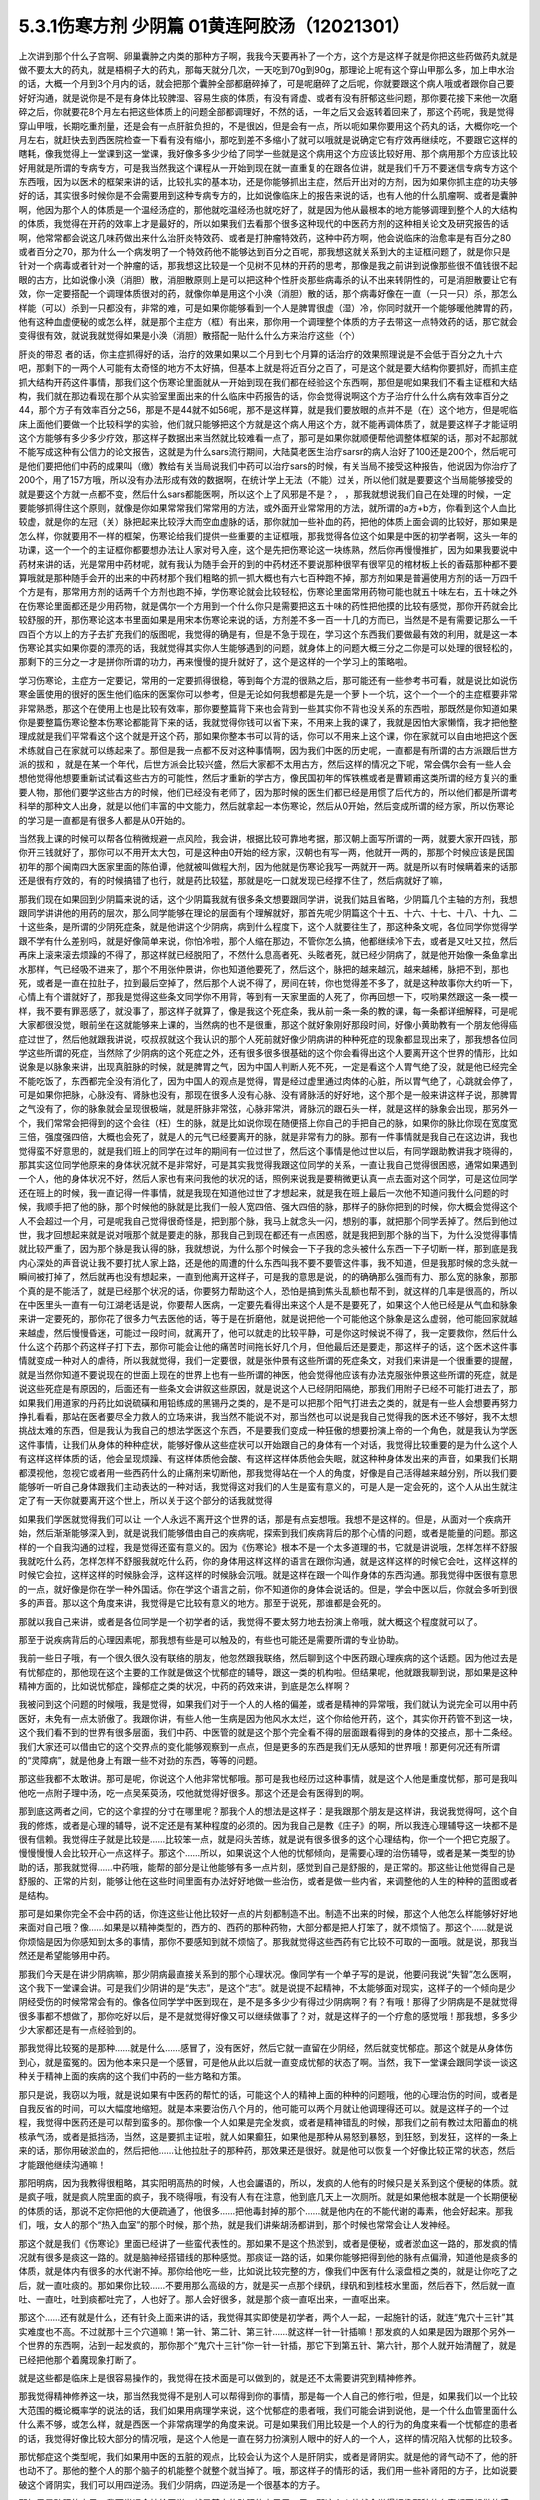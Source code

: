 5.3.1伤寒方剂 少阴篇 01黄连阿胶汤（12021301）
=============================================

上次讲到那个什么子宫啊、卵巢囊肿之内类的那种方子啊，我我今天要再补了一个方，这个方是这样子就是你把这些药做药丸就是做不要太大的药丸，就是梧桐子大的药丸，那每天就分几次，一天吃到70g到90g，那理论上呢有这个穿山甲那么多，加上申水治的话，大概一个月到3个月内的话，就会把那个囊肿全部都磨碎掉了，可是呢磨碎了之后呢，你就要跟这个病人哦或者跟你自己要好好沟通，就是说你是不是有身体比较脾湿、容易生痰的体质，有没有肾虚、或者有没有肝郁这些问题，那你要花接下来他一次磨碎之后，你就要花8个月左右把这些体质上的问题全部都调理好，不然的话，一年之后又会返转着回来了，那这个药呢，我是觉得穿山甲哦，长期吃重剂量，还是会有一点肝脏负担的，不是很凶，但是会有一点，所以呃如果你要用这个药丸的话，大概你吃一个月左右，就赶快去到西医院检查一下看有没有缩小，那吃到差不多缩小了就可以哦就是说确定它有疗效再继续吃，不要跟它这样的瞎耗，像我觉得上一堂课到这一堂课，我好像多多少少给了同学一些就是这个病用这个方应该比较好用、那个病用那个方应该比较好用就是所谓的专病专方，可是我当然我这个课程从一开始到现在就一直重复的在跟各位讲，就是我们千万不要迷信专病专方这个东西哦，因为以医术的框架来讲的话，比较扎实的基本功，还是你能够抓出主症，然后开出对的方剂，因为如果你抓主症的功夫够好的话，其实很多时候你是不会需要用到这种专病专方的，比如说像临床上的报告来说的话，也有人他的什么肌瘤啊、或者是囊肿啊，他因为那个人的体质是一个温经汤症的，那他就吃温经汤也就吃好了，就是因为他从最根本的地方能够调理到整个人的大结构的体质，我觉得在开药的效率上才是最好的，所以如果我们去看那个很多这种现代的中医药方剂的这种相关论文及研究报告的话啊，他常常都会说这几味药做出来什么治肝炎特效药、或者是打肿瘤特效药，这种中药方啊，他会说临床的治愈率是有百分之80或者百分之70，那为什么一个病发明了一个特效药他不能够达到百分之百呢，那我想这就关系到大的主证框问题了，就是你只是针对一个病毒或者针对一个肿瘤的话，那我想这比较是一个见树不见林的开药的思考，那像是我之前讲到说像那些很不值钱很不起眼的古方，比如说像小涣（消胆）散，消胆散原则上是可以把这种个性肝炎那些病毒杀的认不出来转阴性的，可是消胆散要让它有效，你一定要搭配一个调理体质很对的药，就像你单是用这个小涣（消胆）散的话，那个病毒好像在一直（一只一只）杀，那怎么样能（可以）杀到一只都没有，非常的难，可是如果你能够看到一个人是脾胃很虚（湿）冷，你同时就开一个能够暖他脾胃的药，他有这种血虚便秘的或怎么样，就是那个主症方（框）有出来，那你用一个调理整个体质的方子去带这一点特效药的话，那它就会变得很有效，就说我就觉得如果是小涣（消胆）散搭配一贴什么什么方来治疗这些（个）

肝炎的带忍  者的话，你主症抓得好的话，治疗的效果如果以二个月到七个月算的话治疗的效果照理说是不会低于百分之九十六吧，那剩下的一两个人可能有太奇怪的地方不太好搞，但基本上就是将近百分之百了，可是这个就是要大结构你要抓好，而抓主症抓大结构开药这件事情，那我们这个伤寒论里面就从一开始到现在我们都在经验这个东西啊，那但是呢如果我们不看主证框和大结构，我们就在那边看现在那个从实验室里面出来的什么临床中药报告的话，你会觉得说啊这个方子治疗什么什么病有效率百分之44，那个方子有效率百分之56，那是不是44就不如56呢，那不是这样算，就是我们要放眼的点并不是（在）这个地方，但是呢临床上面他们要做一个比较科学的实验，他们就只能够把这个方就是这个病人用这个方，就不能再调体质了，就是要这样子才能证明这个方能够有多少多少疗效，那这样子数据出来当然就比较难看一点了，那可是如果你就顺便帮他调整体框架的话，那对不起那就不能写成这种有公信力的论文报告，这就是为什么sars流行期间，大陆莫老医生治疗sarsr的病人治好了100还是200个，然后呢可是他们要把他们中药的成果叫（缴）教给有关当局说我们中药可以治疗sars的时候，有关当局不接受这种报告，他说因为你治疗了200个，用了157方哦，所以没有办法形成有效的数据啊，在统计学上无法（不能）过关，所以他们就是要要这个当局能够接受的就是要这个方就一点都不变，然后什么sars都能医啊，所以这个上了风邪是不是？，      ，那我就想说我们自己在处理的时候，一定要能够抓得住这个原则，就像是你如果常常我们常常用的方法，或外面开业常常用的方法，就所谓的a方+b方，你看到这个人血比较虚，就是你的左冠（关）脉把起来比较浮大而空血虚脉的话，那你就加一些补血的药，把他的体质上面会调的比较好，那如果是怎么样，你就要用不一样的框架，伤寒论给我们提供一些重要的主证框哦，那我觉得各位这个如果是中医的初学者啊，这头一年的功课，这一个一个的主证框你都要想办法让人家对号入座，这个是先把伤寒论这一块练熟，然后你再慢慢推扩，因为如果我要说中药材来讲的话，光是常用中药材呢，就有我认为随手会开的到的中药材还不要说那种很罕有很罕见的棺材板上长的香菇那种都不要算哦就是那种随手会开的出来的中药材那个我们粗略的抓一抓大概也有六七百种跑不掉，那方剂如果是普遍使用方剂的话一万四千个方是有，那常用方剂的话两千个方剂也跑不掉，学伤寒论就会比较轻松，伤寒论里面常用药物可能也就五十味左右，五十味之外在伤寒论里面都还是少用药物，就是偶尔一个方用到一个什么你只是需要把这五十味的药性把他摸的比较有感觉，那你开药就会比较舒服的开，那伤寒论这本书里面如果是用宋本伤寒论来说的话，方剂差不多一百一十几的方而已，当然是不是有需要记那么一千四百个方以上的方子去扩充我们的版图呢，我觉得的确是有，但是不急于现在，学习这个东西我们要做最有效的利用，就是这一本伤寒论其实如果你耍的漂亮的话，我就觉得其实你人生能够遇到的问题，就身体上的问题大概三分之二你是可以处理的很轻松的，那剩下的三分之一才是拼你所谓的功力，再来慢慢的提升就好了，这个是这样的一个学习上的策略啦。

学习伤寒论，主症方一定要记，常用的一定要抓得很稳，等到每个方混的很熟之后，那可能还有一些参考书可看，就是说比如说伤寒金匮使用的很好的医生他们临床的医案你可以参考，但是无论如何我想都是先是一个萝卜一个坑，这个一个一个的主症框要非常非常熟悉，那这个在使用上也是比较有效率，那你要整篇背下来也会背到一些其实你不背也没关系的东西啦，那既然是你知道如果你是要整篇伤寒论整本伤寒论都能背下来的话，我就觉得你钱可以省下来，不用来上我的课了，我就是因怕大家懒惰，我才把他整理成就是我们平常看这个这个就是开这个药，那如果你整本书可以背的话，你可以不用来上这个课，你在家就可以自由地把这个医术练就自己在家就可以练起来了。那但是我一点都不反对这种事情啊，因为我们中医的历史呢，一直都是有所谓的古方派跟后世方派的拔和  ，就是在某一个年代，后世方派会比较兴盛，然后大家都不太用古方，然后这样的情况之下呢，常会偶尔会有一些人会想他觉得他想要重新试试看这些古方的可能性，然后才重新的学古方，像民国初年的恽铁樵或者是曹颖甫这类所谓的经方复兴的重要人物，那他们要学这些古方的时候，他们已经没有老师了，因为那时候的医生们都已经是用惯了后代方的，所以他们都是所谓考科举的那种文人出身，就是以他们丰富的中文能力，然后就拿起一本伤寒论，然后从0开始，然后变成所谓的经方家，所以伤寒论的学习是一直都是有很多人都是从0开始的。

当然我上课的时候可以帮各位稍微规避一点风险，我会讲，根据比较可靠地考据，那汉朝上面写所谓的一两，就要大家开四钱，那你开三钱就好了，那你可以不用开太大包，可是这种由0开始的经方家，汉朝也有写一两，他就开一两的，那那个时候应该是民国初年的那个闽南四大医家里面的陈伯谭，他就被叫做程大剂，因为他就是伤寒论我写一两就开一两。就是所以有时候瞒着来的话那还是很有疗效的，有的时候搞错了也行，就是药比较猛，那就是吃一口就发现已经撑不住了，然后病就好了嘛，

那我们现在如果回到少阴篇来说的话，这个少阴篇我就有很多条文想要跟同学讲，说我们姑且省略，少阴篇几个主轴的方剂，我想跟同学讲讲他的用药的层次，那么同学能够在理论的层面有个理解就好，那首先呢少阴篇这个十五、十六、十七、十八、十九、二十这些条，是所谓的少阴死症条，就是他讲这个少阴病，病到什么程度下，这个人就要往生了，那这种条文呢，各位同学你觉得学跟不学有什么差别吗，就是好像简单来说，你怕冷啦，那个人缩在那边，不管你怎么搞，他都继续冷下去，或者是又吐又拉，然后再床上滚来滚去烦躁的不得了，那这样就已经脱阳了，不然什么息高者死、头眩者死，就已经少阴病了，就是他开始像一条鱼拿出水那样，气已经吸不进来了，那个不用张仲景讲，你也知道他要死了，然后这个，脉把的越来越沉，越来越稀，脉把不到，那也死，或者是一直在拉肚子，拉到最后空掉了，然后那个人说不得了，房间在转，你也觉得差不多了，就是这种故事你大约听一下，心情上有个谱就好了，那我是觉得这些条文同学你不用背，等到有一天家里面的人死了，你再回想一下，哎哟果然跟这一条一模一样，我不要有罪恶感了，就没事了，那这样子就算了，像是我这个死症条，我从前一条一条的教的课，每一条都详细解释，可是呢大家都很没觉，眼前坐在这就能够来上课的，当然病的也不是很重，那这个就好象刚好那段时间，好像小黄助教有一个朋友他得癌症过世了，然后他就跟我讲说，哎叔叔就这个我认识的那个人死前就好像少阴病讲的种种死症的现象都显现出来了，那我想各位同学这些所谓的死症，当然除了少阴病的这个死症之外，还有很多很多很基础的这个你会看得出这个人要离开这个世界的情形，比如说象是以脉象来讲，出现真脏脉的时候，就是脾胃之气，因为中国人判断人死不死，一定是看这个人胃气绝了没，就是他已经完全不能吃饭了，东西都完全没有消化了，因为中国人的观点是觉得，胃是经过虚里通过肉体的心脏，所以胃气绝了，心跳就会停了，可是如果你把脉，心脉没有、肾脉也没有，那现在很多人没有心脉、没有肾脉活的好好地，这个那个是一般来讲这样子说，那脾胃之气没有了，你的脉象就会呈现很极端，就是肝脉非常弦，心脉非常洪，肾脉沉的跟石头一样，就是这样的脉象会出现，那另外一个，我们常常会把得到的这个会往（枉）生的脉，就是比如说你现在随便搭上你自己的手把自己的脉，如果你的脉比你现在宽度宽三倍，强度强四倍，大概也会死了，就是人的元气已经要离开的脉，就是非常有力的脉。那有一件事情就是我自己在这边讲，我也觉得蛮不好意思的，就是我们班上的同学在过年的期间有一位过世了，然后这个事情是他过世以后，有同学跟助教讲我才晓得的，那其实这位同学他原来的身体状况就不是非常好，可是其实我觉得我跟这位同学的关系，一直让我自己觉得很困惑，通常如果遇到一个人，他的身体状况不好，然后人家也有来问我他的状况的话，照例来说我是要稍微更认真一点去面对这个同学，可是这位同学还在班上的时候，我一直记得一件事情，就是我现在知道他过世了才想起来，就是我在班上最后一次他不知道问我什么问题的时候，我顺手把了他的脉，那个时候他的脉就是比我们一般人宽四倍、强大四倍的脉，那样子的脉你把到的时候，你大概会觉得这个人不会超过一个月，可是呢我自己觉得很奇怪是，把到那个脉，我马上就念头一闪，想别的事，就把那个同学丢掉了。然后到他过世，我才回想起来就是说对哦那个就是要走的脉，那我自己到现在都还有一点困惑，就是我把到那个脉的当下，为什么没觉得事情就比较严重了，因为那个脉是我认得的脉，我就想说，为什么那个时候会一下子我的念头被什么东西一下子切断一样，那到底是我内心深处的声音说让我不要打扰人家上路，还是他的周遭的什么东西叫我不要不要管这件事，我不知道，但是我那时候的念头就一瞬间被打掉了，然后就再也没有想起来，一直到他离开这样子，可是我的意思是说，的的确确那么强而有力、那么宽的脉象，那那个真的是不能活了，就是已经那个状况的话，你要努力帮助这个人，恐怕是搞到焦头乱额也帮不到，就这样的几率是很高的，所以在中医里头一直有一句江湖老话是说，你要帮人医病，一定要先看得出来这个人是不是要死了，如果这个人他已经是从气血和脉象来讲一定要死的，那你花了很多力气去医他的话，等于是在折磨他，就是说把他一个可能他这个脉象是这么虚弱，他可能回家就越来越虚，然后慢慢昏迷，可能过一段时间，就离开了，他可以就走的比较平静，可是你这时候说不得了，我一定要救你，然后什么什么这个药那个药这样子打下去，那你可能会让他的痛苦时间拖长好几个月，但他最后还是要走，那这样子的话，这个医术这件事情就变成一种对人的虐待，所以我就觉得，我们一定要很，就是张仲景有这些所谓的死症条文，对我们来讲是一个很重要的提醒，就是当然你知道不要说现在的世面上现在的世界上也有一些所谓的神医，他会觉得他应该有办法克服张仲景这些所谓的死症，就是说这些死症是有原因的，后面还有一些条文会讲叙这些原因，就是说这个人已经阴阳隔绝，那我们用附子已经不可能打进去了，那如果我们用道家的丹药比如说硫磺和用铅练成的黑锡丹之类的，是不是可以把那个阳气打进去之类的，就是有一些人会想要再努力挣扎看看，那站在医者要尽全力救人的立场来讲，我当然不能说不对，那当然也可以说是我自己觉得我的医术还不够好，我不太想挑战太难的东西，但是我认为我自己的想法学医这个东西，不是要我们变成一种狂傲的想要扮演上帝的一个角色，就是我认为学医这件事情，让我们从身体的种种症状，能够好像从这些症状可以开始跟自己的身体有一个对话，我觉得比较重要的是为什么这个人有这样这样体质的话，他会呈现烦躁、有这样体质他会酸、有这样这样体质他会失眠，就这种种身体发出来的声音，如果我们长期都漠视他，忽视它或者用一些西药什么的止痛剂来切断他，那我觉得站在一个人的角度，好像是自己活得越来越分别，所以我们要能够听一听自己身体跟我们主动表达的一种对话，我觉得这对我们的人生是蛮有意义的，可是人是一定会死的，这个人从出生就注定了有一天你就要离开这个世上，所以关于这个部分的话我就觉得

如果我们学医就觉得我们可以让 一个人永远不离开这个世界的话，那是有点妄想哦。我想不是这样的。但是，从面对一个疾病开始，然后渐渐能够深入到，就是说我们能够借由自己的疾病呢，探索到我们疾病背后的那个心情的问题，或者是能量的问题。那这样的一个自我沟通的过程，我是觉得还蛮有意义的。因为《伤寒论》根本不是一个太多道理的书，它就是讲说哦，怎样怎样不舒服我就吃什么药，怎样怎样不舒服我就吃什么药，你的身体用这样这样的语言在跟你沟通，就是这样这样的时候它会吐，这样这样的时候它会拉，这样这样的时候脉会浮，这样这样的时候脉会沉哦。就是这样在跟一个叫作身体的东西沟通。那我觉得中医很有意思的一点，就好像是你在学一种外国话。你在学这个语言之前，你不知道你的身体会说话的。但是，学会中医以后，你就会多听到很多的声音。那以这个角度来讲，我觉得是它比较有意义的地方。那至于说死，那谁都是会死的。

那就以我自己来讲，或者是各位同学是一个初学者的话，我觉得不要太努力地去扮演上帝哦，就大概这个程度就可以了。

那至于说疾病背后的心理因素呢，那我想有些是可以触及的，有些也可能还是需要所谓的专业协助。

我前一些日子哦，有一个很久很久没有联络的朋友，他忽然跟我联络，然后聊到这个中医药跟心理疾病的这个话题。因为他过去是有忧郁症的，那他现在这个主要的工作就是做这个忧郁症的辅导，跟这一类的机构啦。但结果呢，他就跟我聊到说，那如果是这种精神方面的，比如说忧郁症，躁郁症之类的状况，中药的药效来讲，到底是怎么样啊？

我被问到这个问题的时候哦，我是觉得，如果我们对于一个人的人格的偏差，或者是精神的异常哦，我们就认为说完全可以用中药医好，未免有一点太骄傲了。我跟你讲，有些人他一生病是因为他风水太烂，这个你给他开药，这个，其实你开药管不到这一块，这个我们看不到的世界有很多层面，我们中药、中医管的就是这个那个完全看不得的层面跟看得到的身体的交接点，那十二条经。我们大家还可以借由它的这个交界点的变化能够观察到一点点，但是更多的东西是我们无从感知的世界哦！那更何况还有所谓的“灵障病”，就是他身上有跟一些不对劲的东西，等等的问题。

那这些我都不太敢讲。那可是呢，你说这个人他非常忧郁哦。那可是我也经历过这种事情，就是这个人他是重度忧郁，那可是我叫他吃一点附子理中汤，吃一点吴茱萸汤，哎他就觉得好很多。那这个还是会有医得到的啊。

那到底这两者之间，它的这个拿捏的分寸在哪里呢？那我个人的想法是这样子：是我跟那个朋友是这样讲，我说我觉得呵，这个自我的修炼，或者是心理的辅导，说不定还是有某种程度的必须的。因为我自己是教《庄子》的啊，所以我连心理辅导这一块都不是很有信赖。我觉得庄子就是比较是……比较笨一点，就是闷头苦练，就是说有很多很多的这个心理结构，你一个一个把它克服了。慢慢慢慢人会比较开心一点这样子。那这个……所以，如果说这个人他的忧郁倾向，是需要心理的治伤辅导，或者是某一类型的协助的话，那我就觉得……中药哦，能帮的部分是让他能够有多一点片刻，感觉到自己是舒服的，是正常的。那这些让他觉得自己是舒服的、正常的片刻，能够让他在这些时间里面有办法好好地做一些治伤，或者是做一些内省，来调整他的人生的种种的蓝图或者是结构。

那可是如果你完全不会中药的话，你连这些让他比较好一点的片刻都制造不出。制造不出来的时候，那这个人他怎么样能够好好地来面对自己哦？像……如果是以精神类型的，西方的、西药的那种药物，大部分都是把人打笨了，就不烦恼了。那这个……就是说你烦恼是因为你感知到太多的事情，那你不要感知到就不烦恼了。那我就觉得这些西药有它比较不可取的一面哦。就是说，那我当然还是希望能够用中药。

那我们今天是在讲少阴病嘛，那少阴病最直接关系到的那个心理状况。像同学有一个单子写的是说，他要问我说“失智”怎么医啊，这个我下一堂课会讲。可是我们少阴讲的是“失志”，是这个“志”。就是说提不起精神，不太能够面对现实，这样子的一个倾向是少阴经受伤的时候常常会有的。像各位同学学中医到现在，是不是多多少少有得过少阴病啊？有？有哦！那得了少阴病是不是就觉得很多事都不想做了，那你吃好以后，是不是就觉得好像又可以继续做事了？对，就是这样子的一个疗愈的感觉哦！那我想，多多少少大家都还是有一点经验到的。

那我觉得比较冤的是那种……就是什么……感冒了，没有医好，然后它就一直留在少阴经，然后就变忧郁症。那这个就是从身体伤到心，就是蛮冤的。因为他本来只是一个感冒，可是他从此以后就一直变成忧郁的状态了啊。当然，我下一堂课会跟同学谈一谈这种关于精神上面的疾病的这个我们中药的一些方略和方策。

那只是说，我窃以为哦，就是说如果有中医药的帮忙的话，可能这个人的精神上面的种种的问题哦，他的心理治伤的时间，或者是自我反省的时间，可以大幅度地缩短。就是本来要治伤八个月的，他可能可以两个月就让他调理得还可以。就是这样子的一个过程，我觉得中医药还是可以帮到蛮多的。那你像一个人如果是完全发疯，或者是精神错乱的时候，那我们之前有教过太阳蓄血的桃核承气汤，或者是抵挡汤，当然，这是要抓主证啦，就人如果癫狂，如果他是那种从易怒到暴怒，到狂怒，到发狂，这样的一条上来的话，那你用破淤血的，然后把他……让他拉肚子的那种药，那效果还是很好。就是他可以恢复一个好像比较正常的状态，然后才能跟他继续沟通嘛！

那阳明病，因为我教得很粗略，其实阳明高热的时候，人也会讝语的，所以，发疯的人他有的时候只是关系到这个便秘的体质。就是疯子哦，就是疯人院里面的疯子，我不晓得哦，有没有人有在注意，他到底几天上一次厕所。就是如果他根本就是一个长期便秘的体质的话，那说不定你把他的大便疏通了，他很多……把他毒封掉的那个……就是他内在的不能代谢的毒素，他会好起来。那我们，哦，女人的那个“热入血室”的那个时候，那个热，就是我们讲柴胡汤都讲到，那个时候也常常会让人发神经。

那这个就是我们《伤寒论》里面已经讲了一些蛮代表性的。那如果不是这个热淤到，或者是便秘，或者淤血这一路的，那发疯的情况就有很多是痰这一路的。就是脑神经搭错线的那种感觉。那痰证一路的话，如果你能够把得到他的脉有点偏滑，知道他是痰多的体质，就是体内有很多的水代谢不掉。那你给他吃一些，比如说比较完整的方，像我们中医有什么滚盘桓之类的，就是让你吃了之后，就一直吐痰的。那如果你比较……不要用那么高级的方，就是买一点那个绿矾，绿矾和到桂枝水里面，然后吞下，然后就一直吐、一直吐，吐到痰都吐完了，人也好了。那人会好很多，就是那个痰一直呕出来，一直呕出来。

那这个……还有就是什么，还有针灸上面来讲的话，我觉得其实即使是初学者，两个人一起，一起施针的话，就连“鬼穴十三针”其实难度也不高。不过就那十三个穴道嘛！第一针、第二针、第三针……就这样一针一针插嘛！那发疯的人如果是因为跟那个另外一个世界的东西啊，沾到一起发疯的，那你那个“鬼穴十三针”你一针一针插，那它下到第五针、第六针，那个人就开始清醒了，就是已经把他那个着魔现象打断了。

就是这些都是临床上是很容易操作的，我觉得在技术面是可以做到的，就是还不太需要讲究到精神修养。

那我觉得精神修养这一块，那当然我觉得不是别人可以帮得到你的事情，那是每一个人自己的修行啦，但是，如果我们以一个比较大范围的概论概率学的说法的话，我们如果用病理学来说，这个忧郁症的患者哦，我们可能会讲到说他，是一个什么血管里面什么什么素不够，或怎么样，就是西医一个非常病理学的角度来说。可是如果我们用比较是一个人的行为的角度来看一个忧郁症的患者的话，我觉得好像比较大部分的情况哦，是这个人他是一直在努力扮演别人眼中的好人的一个人，这样的情况陷入忧郁的比较多。

那忧郁症这个类型呢，我们如果用中医的五脏的观点，比较会认为这个人是肝阴实，或者是肾阴实。就是他的肾气动不了，他的肝也动不了。那他的整个人的那个脑子的机能整个就整个就当掉了。哦，那这样子的情形的话，我们用一些补肾阳的方子，比如说要破这个肾阴实，我们可以用四逆汤。我们少阴病，四逆汤是一个很基本的方子。

那如果是疏肝的方子，我下堂课会抄给同学。就是基本的疏肝的方子用一用。那这个人他就会觉得好像那种什么事都不想做的感觉，会好一点的。那好一点之后呢？接下来我觉得这个人就要反省。就是：我是不是一直在做一个我不想做的人？就是说我在扮演妈妈眼中的好孩子，还是上司眼中的好员工，就是这样的一块可能要慢慢处理，比较多的忧郁症是要处理这一块的。

那至于说躁郁症哦，这个躁郁症的那个“躁”字呢，我觉得这个中文翻译得不好。因为原来英文的定义是说这个人高兴起来的时候是得意忘形的，那难过起来就觉得我不如死了算了。就这个还有这个高兴跟低潮的那个交替的，这样子的现象哦。那我个人的观点哦，

当然你要治躁郁症的话，当然也是因为有郁啦，所以我们中医开药的话，大概还是疏肝解郁这样的药。可是呢，我觉得躁郁症那一块啊，比较需要治的是“躁”那一块。就是他太high太高兴的那一块，那个时候已经是心阳要散掉，要怎么搞呢？二黄泻心汤就下去哦。就是古代那个《汤液经法》另外一个版本里的古方里头讲的，人如果是心脏那个能量太旺，要狂喜的话，赶快吃二黄泻心汤这个药，泻那个心火。

但是，我这个不是在说躁郁症就要用这个方子来医哦。我只是在《庄子》课里头，我是一而再再而三地在讲，说躁郁症你要对付的不是那个“郁”，是那个“躁”。就是你这个人他能不能有觉悟就是不要高兴。就是你知道现在很多人他是追求一种高兴的人生哎，就是希望别人夸奖他，希望别人器重他，希望谁谁谁对他好，希望所有人能够送他surprise的生日礼物，就是每一天都在希望自己高兴的。那这个“希望高兴”这个东西多了哦，那有高兴就有低潮嘛，这是一个自然的摆荡，所以，要从不追求高兴做起。这个结构比较好修啦，大概这也是题外话。

那可是上次，那个黄助教讲的那个那个例子哦，我不知道是不是这样。但是，你告诉我了之后，我一直会有一个揣想的画面，就是那个例子了，就是你看起来会觉得这个家庭里面哈，这个爸爸妈妈都没有什么问题，可为什么这个小孩子怎么那么多不对劲的地方？那我要说的是哦，我们一般人的人际关系里面常常会有这样的现象。就是……我姑且用爸爸跟小孩的……爸爸跟小孩的关系来讲呵，但是这其实不一定是一个家庭啦。就是比如说这一对父母，他是那种……他周遭的很多人哦，都觉得他们是好人是善人的时候，那可能他们靠近的家属的某一个人呢，会为了要平衡这个声音，就拼命看这个父母的缺点，然后觉得这个父母百般不顺眼，觉得父母是坏人。这是一个辩论性的结构的跷跷板。所以，要治愈那个小孩子哦，一直冲着父母，用很多负面的东西对付他父母的这个部分。比较有效的方法是，那个父母哦，能够让自己的面子跟位格，瓦解到很多人都看得到他们的缺点。那这个小孩子就觉得他不孤单，不用当我一个反对党。就是在人际关系里面比较常有的是这个现象。我只是说常有，不是说你（黄助教）那个情形，你说的一定要对号入座哦，不是。

但是我是觉得哦，哦……我常常觉得自己身为教书匠是很危险的。因为人家叫你老师，人家很多时候不好意思讲你缺点。然后你就会……就会越来越……就是习惯于大家都觉得你是好人，其实人家不觉得的人说不定很多。但是我觉得我随时随地地，都要提醒我自己的一件事，就是这个世界上面还有一些人，他心目中的我是那种猪狗不如的坏人。这是我必须要随时随地提醒我自己这件事情。因为你如果……我觉得一个人如果真的是什么……已经很道德完美的人，那他应该是……如果他已经很真的到完美的话，他应该心理已经强到……就某种什么？类似神通，或者什么灵魂离体之类的。你如果没有的话，那就……不是说有这些能力的人就是完美的人，有些有这个能力的人就是怪怪的哦！我只是说，就是说我自认为我还是一个很……就是一个普通人。因为，你知道学中医哦，中医为什么我可以教书？是因为我的中医非常的低级。我教的中医就像什么……就像教你做菜，教你修水管，差不多就是这样子。就是因为这样子才能教，不是因为我中医很高级。如果是中医非常高级的话，那就“存乎一心”了，一念之间，就是“医者意也”，那就不能教啊，就是我可以把这件事处理得很低级，所以我才能够教书，跟初学者比较好沟通一点。那所以我会觉得在人格的层面我不敢自命清高哦，就是我觉得大家都是一样啊，看到这双鞋子便宜，就会赶快想到趁机要买一买。就是大家都是平凡人哦。那医病也是一个平凡人的平凡人生之中会做的事情，那如果是真的是古医书说的高级人的话，那你这个有病来就可以运一口气，运行三周天，病就好了嘛！被车撞到了什么，运行十二周天，吐出一口淤血出来，内伤就好了嘛。就是高级人做事情，我们低级人就要学中医哦！就是不要自命清高。

那就是在这样子的小小的世界里面哦，那我想说精神上面的东西，还是……我讲得自私一点，还是自求多福吧。我觉得从前在教《庄子》的时候，教到《人间世》篇，那常常觉得说，有人会对你犯怪，也是因为你吃他这一套啊！就是说如果他对你犯怪一点用都没有的话，那他也没有办法对你犯怪啊。

我觉得我的父母有点可怜哦。就是我因为自己当了老师，很怕这个世界上再也没有人敢讲我缺点，所以我一定要留住我的父母，让他们能够大鸣大放，对我有什么不满在家里面随便就可以骂出来哦。就是我必须要留这样的人在身边骂，才能平衡我的心理健康，就是我妈对我的不爽，就会轰我啊，我爸有什么不爽，也会一直讲啊，就是这样的情况当然是存在的。

可是呢，我觉得在另外一个角度呢，我又很会“修理”我的父母。就是我的妈妈有的时候是有情绪当然是敢跟我发作，可是她发作以后就会说：“算了，我不要讲了，讲了你也不会听。”因为我一向都是给父母一个态度，就是说你们讲的话我是不一定会听。因为她知道她怎么骂我都没有用的时候，她也不会强骂下去。所以我妈妈有时候要生气就说“算了算了”。比如说她上一次她对我生气，是因为她要我去投马英九吧，那我就觉得好无聊一直都告诉她我不要去投，那她只好说“算了算了，真烦，讲了你也不会听”哦。我觉得这一点上他们还是蛮可怜的，被我“修理”到这样。那我爸爸的那个平息时间呢，比我妈妈要多差不多五分钟。就是我爸爸要先说一个故事，他才会平息。就是我爸爸有什么话跟我讲，然后忽然意识到这个小孩是不会听他的话的人哦，他就会开始讲说：“哎呀，我就说嘛人生在世，会碰的话的，只有你开的那个车的那个……那个叫什么？（学生答：方向盘）方向盘，对，不是你开车的方向盘，谁会听你的话呢？”哎，所以人真不能叫人听的话，要说一长串这一类的故事让自己平息。然后就算了这样子。

所以我就觉得这是做人的两难哦。你不能真的性格已经冲到没有人敢讲你，这样子不好。可是呢，老实说我也是那种很不会吃人家那一套的人。因为这样子，所以我觉得我在人际关系上面比较轻松。就是我是很省油的灯，就是你让我感觉到跟你相处有点伤到，我就躲到你找不到的地方，然后就……就事情就结束了。就是我不太想跟人家多花力气纠缠。但这不是唯一正确的方法，只是这是我习惯的方法，就是比较没有压力一点。

那如果你是一个在精神的层面，就是比较受苦的一个人的话，那我想，这些很多很多的待人接物的细节，都是需要作（做）另外一个调理。那我们下一堂课讲到的一些这个治疗的方略哦，就是因为这个东西它已经……就是从精神的层面，已经具象化到你肉体的层面了嘛，就是已经造成你的这个内分泌失调，神经错乱。那内分泌跟神经都是有形的东西嘛，已经到了这个层面的话，那我就觉得，可以就是用药物哦，来让你觉得比较舒服。

就像班上有一个同学，他说肋骨这边刺痛了好久都不好，那就是肝气郁结，那当然我会跟这位同学说：“哎，你会不会常常在生气啊？”但是，我还是可以开药嘛，就开点疏肝的药，加点鳖甲粉什么的，他睡了一觉就不痛了，就舒服了嘛，大概是这样这样的。

至于说接下来那个21、22条麻附辛跟麻附甘，这个上次讲过了，就知道一下就好了哦，就是刚开始有少阴病的时候，你想一想用麻附辛或麻附甘，我们如果是平常，我跟同学讲一个比较重点的事情就是，平常在打少阴病的时候，紧接着麻附辛，因为麻附甘都不常用，就是紧接着麻附辛之后的收功药，其实你只要日常考虑，你要考虑你是要开真武还是四逆，这是最基本盘的转法，就是，如果是开真武的话，真武汤症是什么？是水毒为主，所以这个人他会有，就是肚子痛，拉肚子的同时，但是他是那个，或者手脚发重，小便有点白茫茫的，小便不顺，或者尿尿的时候，觉得诶，觉得尿完没？我都没感觉，这种事情，如果你能够判断得出来，他是偏水毒的，那你就往真武开，那真武系的还有附子汤，附子汤也是真武汤的加强版，那如果这个人他就是，手脚冰冷，然后脉好像沉得很沉，这个时候你就往四逆汤那边开，这是真武跟四逆这两路，我之所以在这里先很用力的在讲这件事情呢，是因为我从前教书的时候哦，都太早也太用力的讲真武汤了，所以变成我的学生哦，有一点重真武而轻四逆的问题，包括我本人都有这个问题，就是很多时候没有那些水毒症的时候，其实真武是不必开的，直接用四逆暖肾比较有效，那这个四逆汤，如果我们跳开少阴的这个感冒的话，那么忧郁症也是要常常用四逆汤的，就是脉沉手脚冷的忧郁症，你用几次四逆汤，那如果是脉沉手脚冷又很烦躁的用吴茱萸汤，那就是这样，就是四逆那一路喔，其实以广谱来讲，治到的少阴病比较多，真武汤反而是比较专对性的，就是你积水了，那个时候真武汤就要用，当然我会那么地重视真武是因为真武比四逆要没有负作用第一个，就是四逆吃多了人会被烧到啊，就是还是有一点上火，真武比较不上火，那另外一个就是说，真武它以台湾人的体质来讲的话，就是说水毒体质的人多，所以比较常常会用到真武，就是这个人水毒肥用真武，这个人水毒高血压用真武，就是真武在感冒之外的时候，用的机会多，所以真武汤好像被看得比较重，但是，四逆汤，其实它的重要性，我这边要反省啦，就是说它是不下于真武的，前一阵子在帆助教的部落格里面，也看到帆助教在微微的替我反省这件事，就是其实少阴病，如果是四逆汤症的时候，四逆汤是比较快的，但可是我的学生，有的时候就是习惯性的就一直开真武，真武的话就是要有那个真武症啦，就是肚子绞痛啊，尿不顺啊，拉肚子啊，那个时候真武汤才会好用哈，所以这个重点呢，我们先记得一下。

那另外一个就是这个，黄连阿胶汤呢，比较是像少阴，它有寒化的部分也有热化的部分，就是它的主轴来讲，这个身体他阳气不够，所以它整个身体冷掉了，这是寒化的部分，可是少阴还有另外一般，就是因为阳气不够，所以水转不上来，所以上面就烧起来了，那这个是热化的部分，那少阴病常常发了一阵之后，就会出现这个热化的部分，那这个热化的部分呢，像之前教喉咙痛的时候，就有教一个叫猪肤汤，就是猪皮煮米粉加蜂蜜，那这个猪肤汤也是治疗你全身性干掉的这种感觉为主，那么其实你说，这个朱鸟汤呢，它是鸡蛋黄剂，猪肤汤它是猪皮剂，按成分来讲是不是都是油油的，胆固醇类的东西，只是中国人讲究就是说，如果是吃皮的话，这个药性就比较走在你的三焦走在你的皮里面，那如果是吃蛋黄的话，那蛋黄就是永远悬浮在鸡蛋中间的东西嘛，那它这个就比较润在你的这个，聚在这个地方，那如果他是全身性的，我们说肾阴不够的话或是心阴不够，就是全身性的话，那你用猪皮的话，那个你的身体感觉应该是燥热，全身性的燥热，可是如果是凝聚在这边的话，其实，这个人主观的感觉是很烦，就是，那朱鸟汤，伤寒论的主症，它说，伤寒论叫黄连阿胶汤，我是照辅行诀，叫它朱鸟汤喔，青龙白虎，朱鸟，玄武，那这个朱鸟汤哦，以伤寒论来讲，最长最主要的主症就是说这个人呢，他失眠，而他失眠的时候是觉得很烦的，你知道有些人失眠是不烦的，就是他可以一直睡不着，然后电视机开着，这样很轻松的看电视，就是不烦的失眠，但是呢，很烦的失眠是那种，就是人在烦的时候，就好像一点点事情，他都有种不顺眼的感觉，所以就是觉得哎哟电视不好看，然后吃点心点心不好吃，然后最后处处都好像拂逆了他的心意，然后到最后整个房间跺圈圈他也不知道怎么办，就是睡也睡不着，就是人气得在房间里转圈圈，就是当你的失眠是伴随着很烦很烦的感觉的时候，那朱鸟汤这个伤寒论四大滋阴药之一，就很有用。

四大滋阴药是什么，猪油煎头发、炙甘草汤跟这个猪肤汤跟朱鸟汤，那这个很滋心阴，那其实你说，中医说的心，其实你也可以说是安定这个脑啦，那这个伤寒论里头写说这个，黄连四两、黄芩二两、这个比例上来讲有一点多，就除非你是很烦很烦，或者是朱鸟汤有另外一个症，就是朱鸟汤还另外一个症就是说，因为这个人，心火太旺造成热毒痢，这个伤寒论里面没有写，就是他下痢哦，拉出来的是那个，肚子好像刀割一样的痛，拉出来的那个大便是像鸡鸭肝剁碎的样子，然后很烫，这种热毒痢的时候，你黄连跟黄芩要放到那么重，比例要象他这样。可是我们平常煮朱鸟汤哦，如果失眠你是有一点烦，这种情况的话，你大概黄芩嘛，开个两钱到三钱就可以了，黄连呢一钱半就可以了，那这个芍药呢，三钱四钱可以了，大概这样子的量就好，然后呢，阿胶因为很贵，那你如果开重了，你也会心痛，那这个，因为你已经很烦了嘛，不要给你太多刺激，所以呢，阿胶也就两钱三钱的可以了。

那这个药的煮法呢，是先用水煮黄连黄芩跟芍药，他说六碗煮成二碗，但是你其实三碗煮一碗也可以啦，因为加那么少嘛，不用那么多水，那这个三碗煮一碗呢，关了火，把那个植物药捞掉，再把阿胶捶碎了，搅进那个烫汤去搅化，也就是阿胶不用跟药材一起滚，你如果滚了，它在里面溶解，然后就粘在那个黄连黄芩上面，所以阿胶是等到它，滚完了，药渣捞掉了，再搅化在那个汤里面，阿胶其实很难化，等到阿胶已经搅到完全化掉了，那碗汤大概也变成温的了，那温的话就烫不熟那个鸡蛋黄啊，因为这个把鸡蛋黄烫成蛋花汤也没有用，就是你拿两个鸡蛋的鸡蛋黄，再和到这个温汤里头，那加了两颗鸡蛋黄，这个汤温到有点冷冷的了，就是已经不太温了，那这个时候把这碗汤喝下去，就是很烦很烦的失眠，这个药就是仙丹一样。

请说，煮这么轻剂量，那个蛋黄是不是还是两颗？还是两颗，轻剂量蛋黄还是给他两颗，没问题。那你当然可以挑好一点的蛋黄了，我要买什么，shougou的高档的乌骨鸡蛋等等，这是随便你，蛋黄生的打进去，但是你放一颗也是可以的啦，就是因为看你烦不烦，那这个药是非常的滋阴，那它的这个药一下去心火就被收掉，就收下去了，那通常如果你是，觉得你的体质是什么阳虚体质，冷底体质，你可能附子剂吃多了哦，吃到有点上火的时候，那你记得，玄武系的东西吃上火了就吃一碗朱鸟，把那个火收进来，就是可以把补性都吸进去，就是不要去吃什么青草茶之类，下火的药，去浪费药性，就用一次朱鸟，比不你吃十天附子剂吃到有一点补到上火，你用一次朱鸟就把补性全部都收进去，这样子才是有吃到赚到的感觉哦。

老师，那个烦是脑袋停不下来的那种烦吗？诶，不，是心情上百般不顺眼的烦，因为脑袋停不下来的烦不一定是这个，因为有些时候，一个人静静的在床上哦，睡不着，然后呢，思绪飘来飘去，什么东西都会想到一下，那这种不烦，可是思绪飘来飘去的，我觉得首先是这样子，中医的五脏理论是脾主思，你要看他的脾胃是不是烂，就是你要用一个方把他脾胃调好，他比较不会想那么多，那这种，如果是这个思绪飘来飘去哦，但是不怎么烦，但是慢慢想着很多事情的那种睡不着，我们不是朱鸟汤症，朱鸟汤症我们叫做是阴虚失眠，那这个不太烦的这个淡淡然的失眠，我们叫做是阳虚失眠，那阳虚失眠哦，我讲的再单纯一点的话，就是这个人的身体的含，那个含氧量不够，所以睡不好，那这种阳虚失眠型的情况呢，它是比较需要用那种补气药加上一些能够提高含氧量的药，比如说，全身的含氧量你要提高的话，你就去中药房买一包五加皮泡酒，就是现在很多健康食品，不是也吃刺五加什么的，可是我觉得那种吃法有一点浪费，因为五加这个药是泡在酒里药性特别好的，它跟酒很和，所以你如果五加皮泡酒这样喝的话，那身体的含氧量会提高，那他里面的药呢，俗名叫淫羊藿，听力来很难听，就是羊吃了会发春的，那我们现在讲雅一点就是写仙灵脾哦，其实是一样的东西，那那这个淫羊藿和仙灵脾呢，它是比较增加一个人肝脏那个系统的含氧量，所以如果你是那种淡淡然的失眠的话，那你用补气药为主轴，比如说补中益气汤，当然你是不是可以用酸枣仁之类的，可以，但是酸枣仁汤或是那个温胆汤之类的，它都是顺胆经用的，就是它你要有一点少阳调子的问题，酸枣仁是通胆经的药，就是到了晚上十一点了，气通到胆经了人就要睡觉，这个时候呢，我觉得酸枣仁汤比较常用的情况是这个人熬夜熬过头了的那一种，那个是酸枣仁汤，那如果你是单纯的阳虚失眠，你就用补气药，比如说宝元汤，比较补中益气汤，然后里面，你，科学中药哦，你可以挂一点酸枣仁，也可以挂一点什么宁心安神的菖蒲、远志、龙眼肉，那都可以挂，那你也可以挂一点什么淫羊藿，仙灵脾，或者是挂一点什么五加皮都可以，提高含氧量，那这样子话就会比较好睡，那如果是，有一种人他的睡不是失眠，叫时差，像我就是这样子啊，睡白天啊，天快亮了睡，睡到下午起来啊，那我睡一定要睡，哇睡的好沉，我只是时差，那这个，那治时差是什么呢，何首乌跟何首乌的藤，何首乌的那个藤叫做夜交藤，就是晚上会缠在一起的，就是这个植物，它晚上会合起来也会睡觉的，那这样子，吃了以后会治时差，有人就会问啊，那我看那个花生米的藤，晚上也会合起来睡觉啊，那行不行？可以。就是你吃那个带皮的花生米也有一点治时差的效果，其实，晚上会睡觉的事物，那个合欢皮有没有调子，也有哦，那比较代表，就是，你可以到药局去买两钱何首乌，两钱首乌藤，其实，我教书到现在，我开补药很少开何首乌，因为何首乌很怕铁器，就是，现在的何首乌，你用铁器做过以后，都会就是药性有一点伤到，那我就，开补药我常常绕开何首乌，可是，这个是何首乌两钱，夜交藤两钱，这个治时差，不是在开补药，就是有铁器也没关系，你知道哦，那这样子，两钱两钱加在一起吃的话，理论上是时差会调好，这个时差调好包括，你如果什么出国到美国，到欧洲去，你可以把这个科中调好，带在身上多吃几瓢，那个时差就会转过来，就是用一点提醒你的，那小孩的时差用什么，用知了壳煮水，小孩子半夜喜欢哭，那就是中国人会说，知了都是叫白天的嘛，晚上就休息，所以知了壳煮水，其实严格来讲应该是整只知了煮水啦，但是你会觉得太恶啦，对小婴儿喝那个怪怪的哦，所以就，这个大约讲一讲，那当然其实时差病的人哦，有的时候是阴实体质，就是他体内有需要破的阴实，他的经脉才能重新运转回来哦，所以这个很难说，甚至有些不是病啦，就是他生活习惯就如此，他如果就这样就算了也没关系，但是如果你真的觉得有困扰，想要调整的话，那你就阴虚的就朱鸟汤，阳虚的就补气药，然后阴实的时差病的话，用这种调时差类型的药。

那另外呢，朱鸟汤还有一个用途，有些时候，那种皮肤长藓的病，它会治得到，但是，长藓的这一块，以后会安排一个小专题跟同学讲，因为长藓的话，通常就是一个，能够养血熄风的药，因为中医讲说，血虚就会有风，那血不够的时候就有很多风气会进来，然后长一些奇怪的东西，通常是以滋阴养血的药为主，然后再加一些化淤血的药，就是最常用的套路，那如果你是有一些这种藓类的毛病的，你如果刚好又觉得哎睡觉的时候，容易烦烦的睡不着，就是比较合到朱鸟汤症的话，那朱鸟汤会蛮有用的，可是，不是很合症的时候哦，朱鸟汤也不见得会有用，像那个藓类我一直想摆在后面再教，因为它有的时候是朱鸟汤有用，有的时候是乌梅丸有用，有的时候是什么消风散有用，就是要看，那个体质上面有一点有一点那个难以辨识的点，因为就是像伤寒论里面那个什么乌梅丸症那个体质其实就很难辨识，就是你可能这个人啦他看起来就没什么症，然后他一吃补药就上火，那这样子你检查他是不是乌梅丸症，它有一些比较暧昧的地方，那今天呢，我就觉得伤寒论，同学至少伤寒论的部分同学至少记得一个朱鸟汤哦，那如果你是那种顽固、严重、发烦的失眠的话，你就用。那上火发烦的你也用朱鸟汤来收，那这是可用的几个方，但是，我们失眠的方我们前面也讲过，桂龙母或者柴龙母，那就是自律神经松不开的，那个是龙母剂，桂龙母，柴龙母，那如果是上下不交通的，那还有栀子剂，就是你觉得食道这边梗梗的失眠，那么栀子剂比较有用，那当然，中国人讲心肾不交会失眠，那交心肾的话，你可以说用远志跟菖蒲这一组可以交，那你用黄连跟肉桂这一组也可以交，就是你的药里面，如果你是很自由自在的开方，比如你开一帖酸枣仁汤，然后你觉得有一点心肾不交，那我酸枣仁汤里面加点菖蒲加点远志，或者是加点肉桂加点黄连，其实这是可以的，哦那这个，张仲景比较把它拆开来，就是朱鸟汤是比较用黄连那一边，就是把这个心火降下来，那肾阳那边再另外用什么补上来，所以有的时候那个失眠，你说用真武汤把水转上来才治好，那也有。

那真武跟玄武跟朱鸟两个汤哦，我觉得玄武的话的效果，其实有它很暧昧的一面，因为真武汤哦，它的那个修补的人体的很多机能的这个效果来讲的话，常常会觉得真武汤喝下去之后，它好像是会让你动用到一个东西，就是现在西医学说的那个叫干细胞的东西。因为真武汤修复的那个什么，比如说什么听力减弱，视力减弱哦，很多都是今天的西医学认为说，不可逆的退化，那这个不可逆的退化为什么吃真武汤就变成可逆了呢，那以今天的西医学的讲法就是说，那一定就是有动到干细胞，那人体呢，是除了脐带血之外，就是肾上腺里面还有一些干细胞，就是还没有分化的细胞，可以修补人们的神经组织啊或是什么的，这当然是一个高度假设性的说法，这是不是一个运转肾阳的这个真武汤哦，它能够让你的那个肾上腺里面的干细胞，能够多分裂出来一点，然后能够离开你的肾上腺，然后来修补你的这些组织，到今天还是在研究、探索当中啦，但是以效果来讲，真武汤可怕的地方在这个地方，就是好像觉得不可逆了，就是它已经神经退化了，已经脑部怎么样了，可是你如果是真武汤症的人，你用真武汤这样子，吃个长时间这样调理，居然就修复了，这样子的情形是这个汤可贵的一点，但是以治感冒来讲的话，有的时候是四逆汤好用，那四逆汤也有四逆汤强的地方，那我们下一次上课再，就是讲到四逆，什么通脉四逆，四逆人参这些东西，我们再把四逆一组哦，再这个顺过一遍哦，因为四逆汤的走法上来讲，跟真武汤又是不同的。
